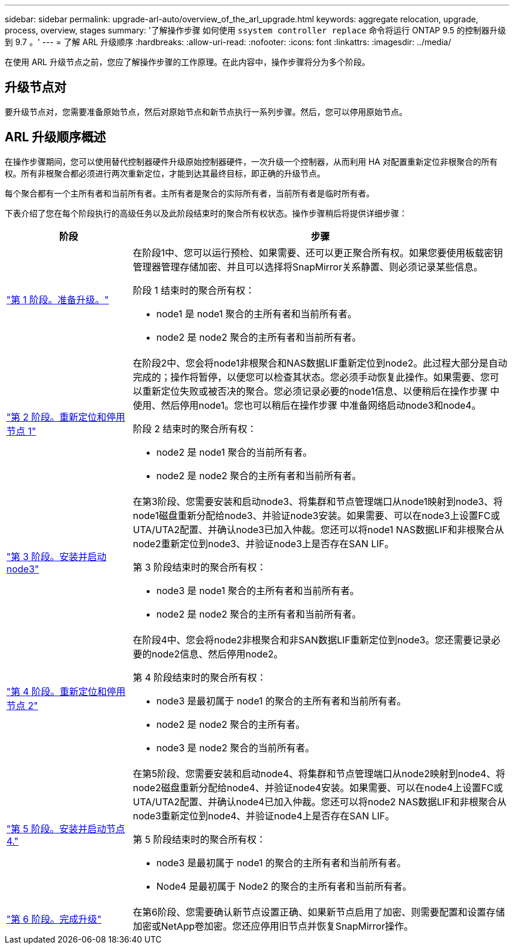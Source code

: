 ---
sidebar: sidebar 
permalink: upgrade-arl-auto/overview_of_the_arl_upgrade.html 
keywords: aggregate relocation, upgrade, process, overview, stages 
summary: '了解操作步骤 如何使用 `ssystem controller replace` 命令将运行 ONTAP 9.5 的控制器升级到 9.7 。' 
---
= 了解 ARL 升级顺序
:hardbreaks:
:allow-uri-read: 
:nofooter: 
:icons: font
:linkattrs: 
:imagesdir: ../media/


[role="lead"]
在使用 ARL 升级节点之前，您应了解操作步骤的工作原理。在此内容中，操作步骤将分为多个阶段。



== 升级节点对

要升级节点对，您需要准备原始节点，然后对原始节点和新节点执行一系列步骤。然后，您可以停用原始节点。



== ARL 升级顺序概述

在操作步骤期间，您可以使用替代控制器硬件升级原始控制器硬件，一次升级一个控制器，从而利用 HA 对配置重新定位非根聚合的所有权。所有非根聚合都必须进行两次重新定位，才能到达其最终目标，即正确的升级节点。

每个聚合都有一个主所有者和当前所有者。主所有者是聚合的实际所有者，当前所有者是临时所有者。

下表介绍了您在每个阶段执行的高级任务以及此阶段结束时的聚合所有权状态。操作步骤稍后将提供详细步骤：

[cols="25,75"]
|===
| 阶段 | 步骤 


| link:prepare_nodes_for_upgrade.html["第 1 阶段。准备升级。"]  a| 
在阶段1中、您可以运行预检、如果需要、还可以更正聚合所有权。如果您要使用板载密钥管理器管理存储加密、并且可以选择将SnapMirror关系静置、则必须记录某些信息。

阶段 1 结束时的聚合所有权：

* node1 是 node1 聚合的主所有者和当前所有者。
* node2 是 node2 聚合的主所有者和当前所有者。




| link:relocate_non_root_aggr_and_nas_data_lifs_node1_node2.html["第 2 阶段。重新定位和停用节点 1"]  a| 
在阶段2中、您会将node1非根聚合和NAS数据LIF重新定位到node2。此过程大部分是自动完成的；操作将暂停，以便您可以检查其状态。您必须手动恢复此操作。如果需要、您可以重新定位失败或被否决的聚合。您必须记录必要的node1信息、以便稍后在操作步骤 中使用、然后停用node1。您也可以稍后在操作步骤 中准备网络启动node3和node4。

阶段 2 结束时的聚合所有权：

* node2 是 node1 聚合的当前所有者。
* node2 是 node2 聚合的主所有者和当前所有者。




| link:install_boot_node3.html["第 3 阶段。安装并启动 node3"]  a| 
在第3阶段、您需要安装和启动node3、将集群和节点管理端口从node1映射到node3、将node1磁盘重新分配给node3、并验证node3安装。如果需要、可以在node3上设置FC或UTA/UTA2配置、并确认node3已加入仲裁。您还可以将node1 NAS数据LIF和非根聚合从node2重新定位到node3、并验证node3上是否存在SAN LIF。

第 3 阶段结束时的聚合所有权：

* node3 是 node1 聚合的主所有者和当前所有者。
* node2 是 node2 聚合的主所有者和当前所有者。




| link:relocate_non_root_aggr_nas_lifs_from_node2_to_node3.html["第 4 阶段。重新定位和停用节点 2"]  a| 
在阶段4中、您会将node2非根聚合和非SAN数据LIF重新定位到node3。您还需要记录必要的node2信息、然后停用node2。

第 4 阶段结束时的聚合所有权：

* node3 是最初属于 node1 的聚合的主所有者和当前所有者。
* node2 是 node2 聚合的主所有者。
* node3 是 node2 聚合的当前所有者。




| link:install_boot_node4.html["第 5 阶段。安装并启动节点 4."]  a| 
在第5阶段、您需要安装和启动node4、将集群和节点管理端口从node2映射到node4、将node2磁盘重新分配给node4、并验证node4安装。如果需要、可以在node4上设置FC或UTA/UTA2配置、并确认node4已加入仲裁。您还可以将node2 NAS数据LIF和非根聚合从node3重新定位到node4、并验证node4上是否存在SAN LIF。

第 5 阶段结束时的聚合所有权：

* node3 是最初属于 node1 的聚合的主所有者和当前所有者。
* Node4 是最初属于 Node2 的聚合的主所有者和当前所有者。




| link:manage-authentication-using-kmip-servers.html["第 6 阶段。完成升级"]  a| 
在第6阶段、您需要确认新节点设置正确、如果新节点启用了加密、则需要配置和设置存储加密或NetApp卷加密。您还应停用旧节点并恢复SnapMirror操作。

|===